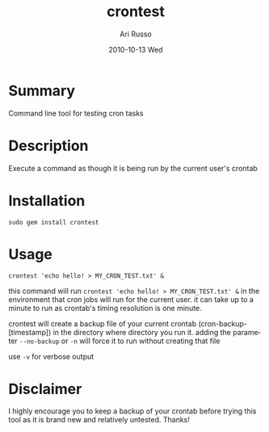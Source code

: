 #+COMMENT: -*- org -*-
#+TITLE:     crontest
#+AUTHOR:    Ari Russo
#+DATE:      2010-10-13 Wed
#+TEXT: Command line tool for testing cron tasks
#+KEYWORDS: cron, crontest, cron-test, crontab, linux, unix, test, tasks 
#+LANGUAGE:  en
#+LINK_HOME: http://github.com/arirusso/crontest

* Summary

Command line tool for testing cron tasks

* Description

Execute a command as though it is being run by the current user's crontab   

* Installation

: sudo gem install crontest
	
* Usage

	: crontest 'echo hello! > MY_CRON_TEST.txt' &
	
this command will run =crontest 'echo hello! > MY_CRON_TEST.txt' &= in the environment that cron jobs will run for the current user.  it can take up to a minute to run as crontab's timing resolution is one minute.

crontest will create a backup file of your current crontab (cron-backup-[timestamp]) in the directory where directory you run it. adding the parameter =--no-backup= or =-n= will force it to run without creating that file

use =-v= for verbose output

* Disclaimer

I highly encourage you to keep a backup of your crontab before trying this tool as it is brand new and relatively untested.  Thanks! 